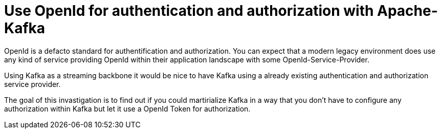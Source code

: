 # Use OpenId for authentication and authorization with Apache-Kafka

OpenId is a defacto standard for authentification and authorization. You can expect that a modern legacy environment does
use any kind of service providing OpenId within their application landscape with some OpenId-Service-Provider.

Using Kafka as a streaming backbone it would be nice to have Kafka using a already existing authentication and
authorization service provider.

The goal of this invastigation is to find out if you could martirialize Kafka in a way that you don't have to configure
any authorization within Kafka but let it use a OpenId Token for authorization.

